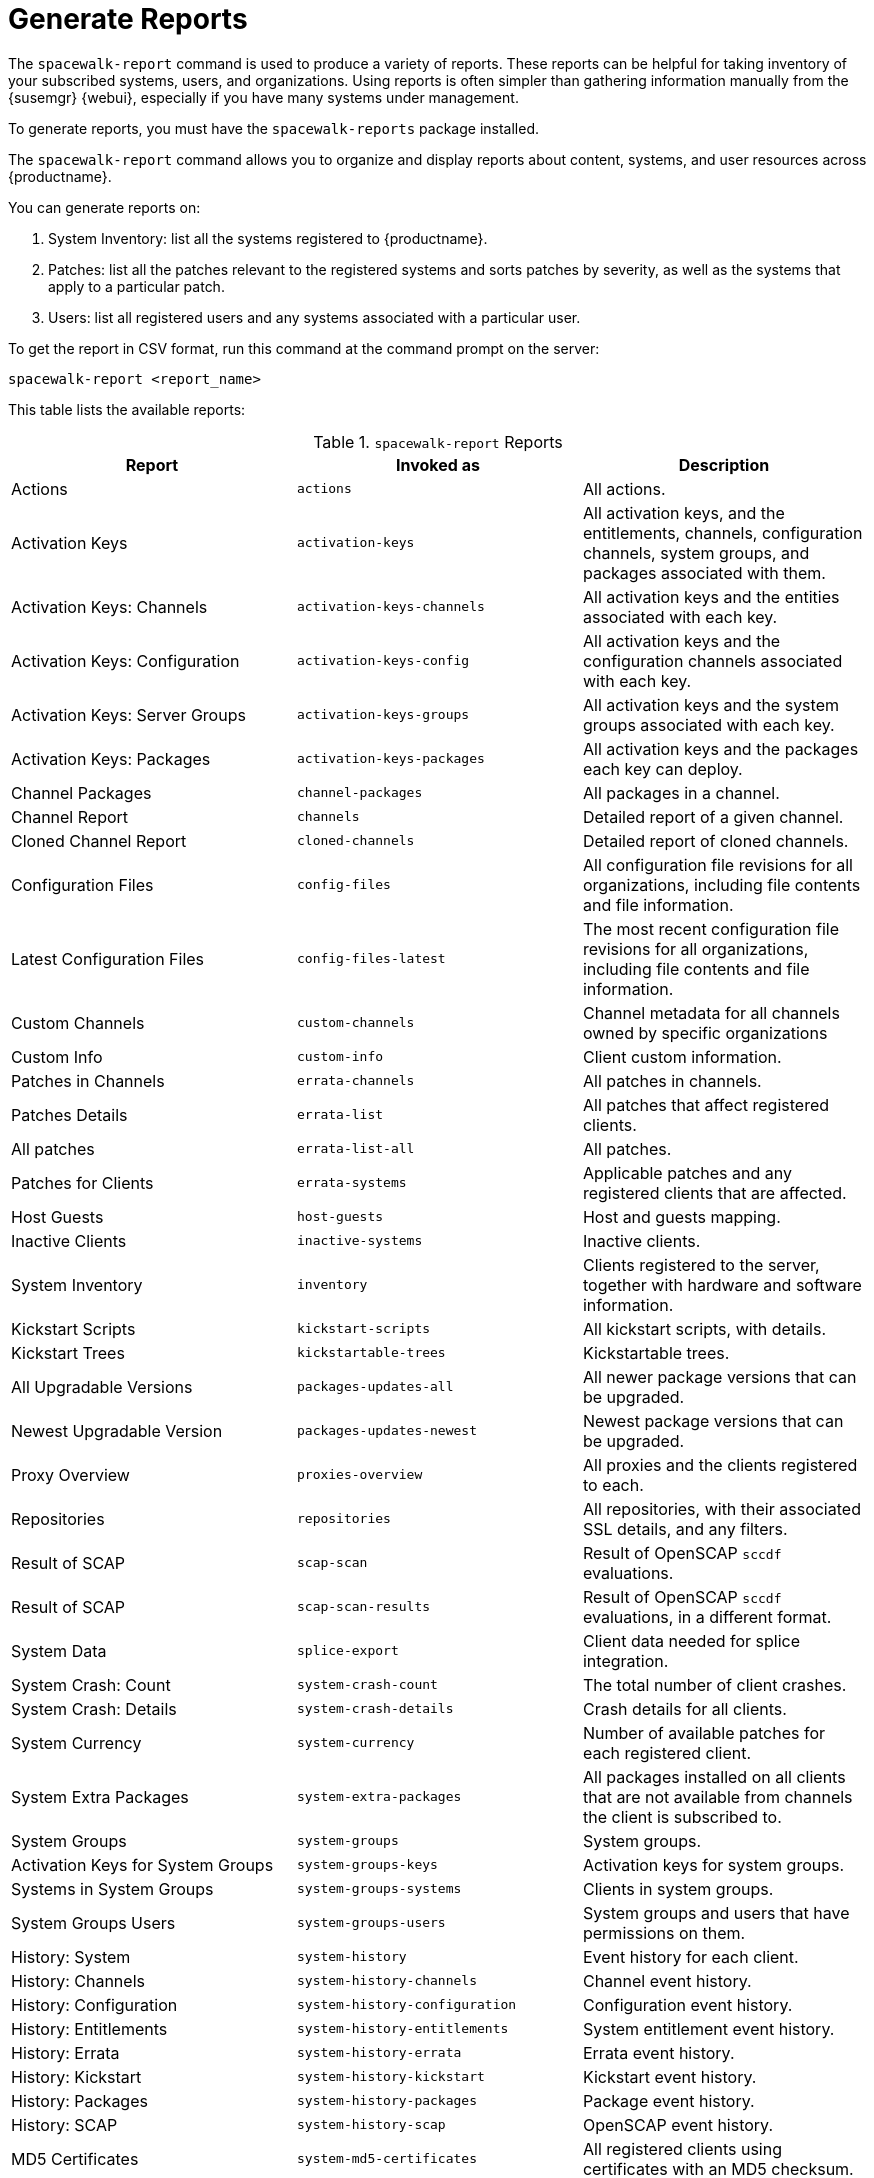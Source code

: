[[reports]]
= Generate Reports

The [command]``spacewalk-report`` command is used to produce a variety of reports.
These reports can be helpful for taking inventory of your subscribed systems, users, and organizations.
Using reports is often simpler than gathering information manually from the {susemgr} {webui}, especially if you have many systems under management.

To generate reports, you must have the [package]``spacewalk-reports`` package installed.

The [command]``spacewalk-report`` command allows you to organize and display reports about content, systems, and user resources across {productname}.

You can generate reports on:

. System Inventory: list all the systems registered to {productname}.
. Patches: list all the patches relevant to the registered systems and sorts patches by severity, as well as the systems that apply to a particular patch.
. Users: list all registered users and any systems associated with a particular user.

To get the report in CSV format, run this command at the command prompt on the server:

----
spacewalk-report <report_name>
----

This table lists the available reports:


[[tab.bp.troubleshooting.spacewalk-report]]
.[command]``spacewalk-report`` Reports
[cols="1,1,1", options="header"]
|===
|Report | Invoked as | Description
| Actions | [command]``actions`` | All actions.
| Activation Keys | [command]``activation-keys`` | All activation keys, and the entitlements, channels, configuration channels, system groups, and packages associated with them.
| Activation Keys: Channels | [command]``activation-keys-channels`` | All activation keys and the entities associated with each key.
| Activation Keys: Configuration | [command]``activation-keys-config`` | All activation keys and the configuration channels associated with each key.
| Activation Keys: Server Groups | [command]``activation-keys-groups`` | All activation keys and the system groups associated with each key.
| Activation Keys: Packages | [command]``activation-keys-packages`` | All activation keys and the packages each key can deploy.
| Channel Packages | [command]``channel-packages`` | All packages in a channel.
| Channel Report | [command]``channels`` | Detailed report of a given channel.
| Cloned Channel Report | [command]``cloned-channels`` | Detailed report of cloned channels.
| Configuration Files | [command]``config-files`` | All configuration file revisions for all organizations, including  file contents and file information.
| Latest Configuration Files | [command]``config-files-latest`` | The most recent configuration file revisions for all organizations, including  file contents and file information.
| Custom Channels | [command]``custom-channels`` | Channel metadata for all channels owned by specific organizations
| Custom Info | [command]``custom-info`` | Client custom information.
| Patches in Channels | [command]``errata-channels`` | All patches in channels.
| Patches Details | [command]``errata-list`` | All patches that affect registered clients.
| All patches | [command]``errata-list-all`` | All patches.
| Patches for Clients | [command]``errata-systems`` | Applicable patches and any registered clients that are affected.
| Host Guests | [command]``host-guests`` | Host and guests mapping.
| Inactive Clients | [command]``inactive-systems`` | Inactive clients.
| System Inventory | [command]``inventory`` | Clients registered to the server, together with hardware and software information.
| Kickstart Scripts | [command]``kickstart-scripts`` | All kickstart scripts, with details.
| Kickstart Trees | [command]``kickstartable-trees`` | Kickstartable trees.
| All Upgradable Versions | [command]``packages-updates-all`` | All newer package versions that can be upgraded.
| Newest Upgradable Version | [command]``packages-updates-newest`` | Newest package versions that can be upgraded.
| Proxy Overview | [command]``proxies-overview`` | All proxies and the clients registered to each.
| Repositories | [command]``repositories`` | All repositories, with their associated SSL details, and any filters.
| Result of SCAP | [command]``scap-scan`` | Result of OpenSCAP ``sccdf`` evaluations.
| Result of SCAP | [command]``scap-scan-results`` | Result of OpenSCAP ``sccdf`` evaluations, in a different format.
| System Data | [command]``splice-export`` | Client data needed for splice integration.
| System Crash: Count | [command]``system-crash-count`` | The total number of client crashes.
| System Crash: Details | [command]``system-crash-details`` | Crash details for all clients.
| System Currency | [command]``system-currency`` | Number of available patches for each registered client.
| System Extra Packages | [command]``system-extra-packages`` | All packages installed on all clients that are not available from channels the client is subscribed to.
| System Groups | [command]``system-groups`` | System groups.
| Activation Keys for System Groups | [command]``system-groups-keys`` | Activation keys for system groups.
| Systems in System Groups | [command]``system-groups-systems`` | Clients in system groups.
| System Groups Users | [command]``system-groups-users`` | System groups and users that have permissions on them.
| History: System | [command]``system-history`` | Event history for each client.
| History: Channels | [command]``system-history-channels`` | Channel event history.
| History: Configuration | [command]``system-history-configuration`` | Configuration event history.
| History: Entitlements | [command]``system-history-entitlements`` | System entitlement event history.
| History: Errata | [command]``system-history-errata`` | Errata event history.
| History: Kickstart | [command]``system-history-kickstart`` | Kickstart event history.
| History: Packages | [command]``system-history-packages`` | Package event history.
| History: SCAP | [command]``system-history-scap`` | OpenSCAP event history.
| MD5 Certificates | [command]``system-md5-certificates`` | All registered clients using certificates with an MD5 checksum.
| Installed Packages | [command]``system-packages-installed`` | Packages installed on clients.
| System Profiles | [command]``system-profiles`` | All clients registered to the server, with software and system group information.
| Users | [command]``users`` | All users registered to {productname}.
| MD5 Users | [command]``users-md5`` | All users for all organizations using MD5 encrypted passwords, with their details and roles.
| Systems administered | [command]``users-systems`` | Clients that individual users can administer.
|===

For more information about an individual report, run [command]``spacewalk-report`` with the option [option]``--info`` or [option]``--list-fields-info`` and the report name.
The description and list of possible fields in the report will be shown.

For further information on program invocation and options, see the [literal]``spacewalk-report(8)`` man page as well as the [option]``--help``parameter of the [command]``spacewalk-report`` command.

